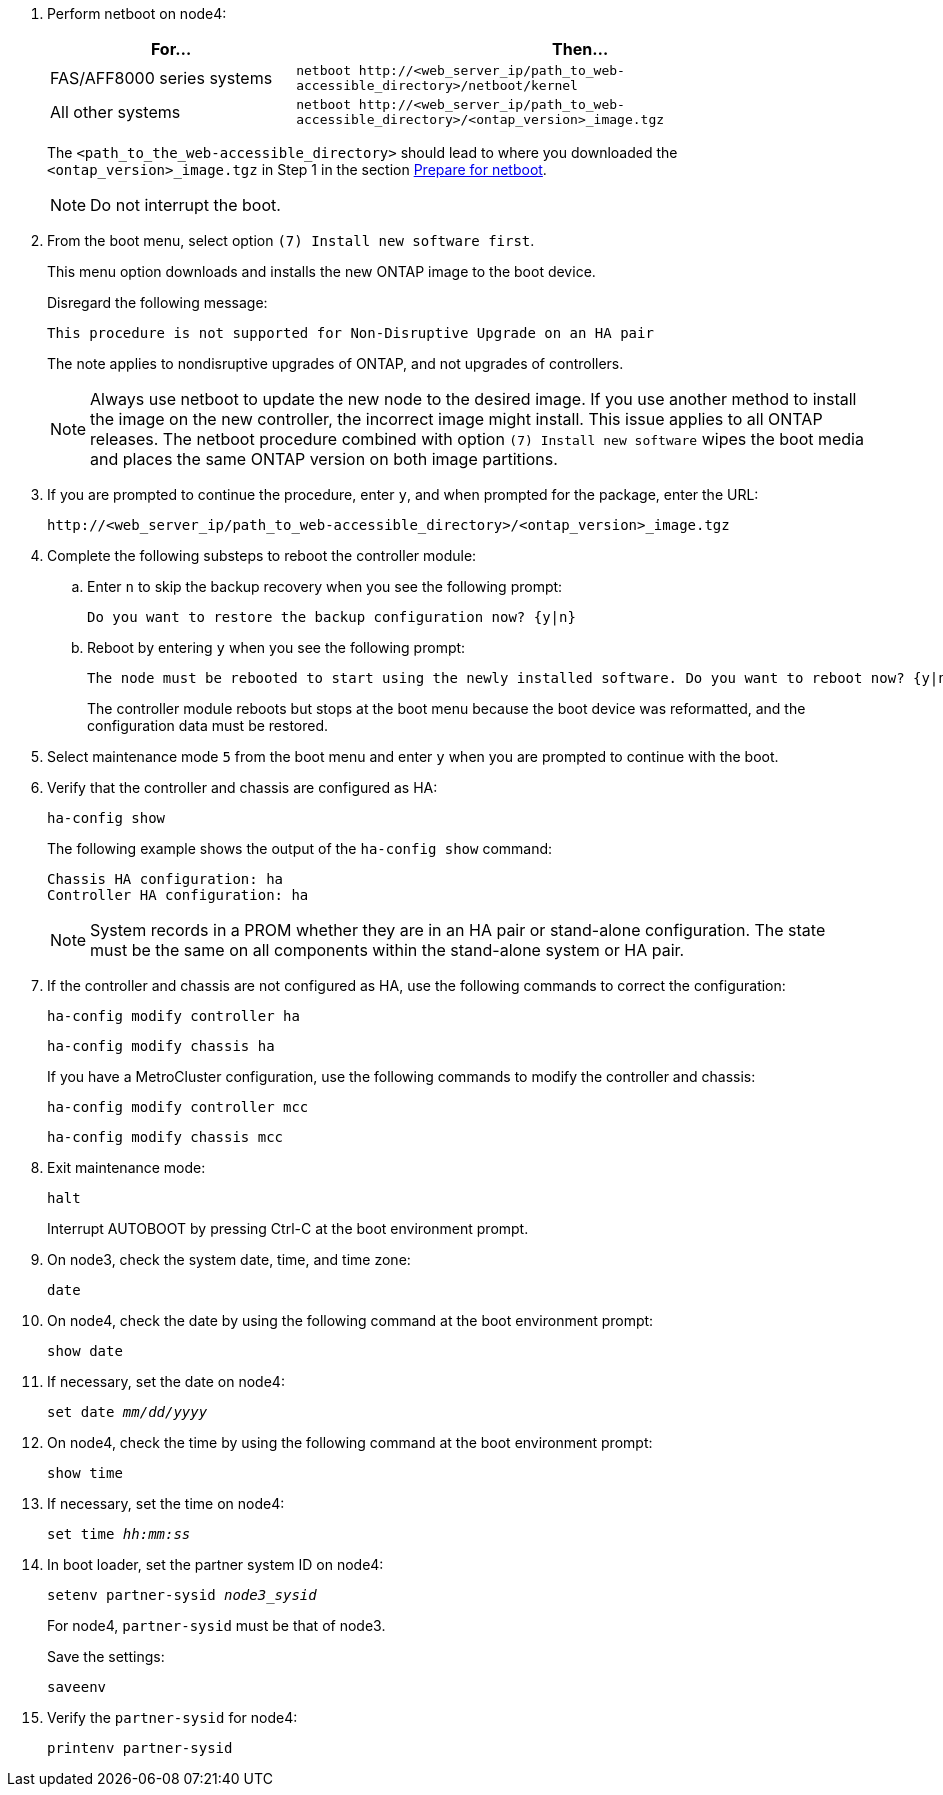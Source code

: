 . Perform netboot on node4:
+
[cols=2*,options="header"cols="30,70"]
|===
|For...     |Then...

|FAS/AFF8000 series systems
|`netboot \http://<web_server_ip/path_to_web-accessible_directory>/netboot/kernel`
|All other systems
|`netboot \http://<web_server_ip/path_to_web-accessible_directory>/<ontap_version>_image.tgz`
|===
+
The `<path_to_the_web-accessible_directory>` should lead to where you downloaded the `<ontap_version>_image.tgz` in Step 1 in the section link:prepare_for_netboot.html[Prepare for netboot].
+
NOTE: Do not interrupt the boot.

. From the boot menu, select option `(7) Install new software first`.
+
This menu option downloads and installs the new ONTAP image to the boot device.
+
Disregard the following message: 
+
`This procedure is not supported for Non-Disruptive Upgrade on an HA pair`
+
The note applies to nondisruptive upgrades of ONTAP, and not upgrades of controllers.
+
NOTE: Always use netboot to update the new node to the desired image. If you use another method to install the image on the new controller, the incorrect image might install. This issue applies to all ONTAP releases. The netboot procedure combined with option `(7) Install new software` wipes the boot media and places the same ONTAP version on both image partitions.

. If you are prompted to continue the procedure, enter `y`, and when prompted for the package, enter the URL:
+
`\http://<web_server_ip/path_to_web-accessible_directory>/<ontap_version>_image.tgz`

. Complete the following substeps to reboot the controller module:
.. Enter `n` to skip the backup recovery when you see the following prompt:
+
....
Do you want to restore the backup configuration now? {y|n}
....

.. Reboot by entering `y` when you see the following prompt:
+
....
The node must be rebooted to start using the newly installed software. Do you want to reboot now? {y|n}
....
+
The controller module reboots but stops at the boot menu because the boot device was reformatted, and the configuration data must be restored.

. Select maintenance mode `5` from the boot menu and enter `y` when you are prompted to continue with the boot.

. Verify that the controller and chassis are configured as HA:
+
`ha-config show`
+
The following example shows the output of the `ha-config show` command:
+
....
Chassis HA configuration: ha
Controller HA configuration: ha
....
+
NOTE: System records in a PROM whether they are in an HA pair or stand-alone configuration. The state must be the same on all components within the stand-alone system or HA pair.

. If the controller and chassis are not configured as HA, use the following commands to correct the configuration:
+
`ha-config modify controller ha`
+
`ha-config modify chassis ha`
+
If you have a MetroCluster configuration, use the following commands to modify the controller and chassis:
+
`ha-config modify controller mcc`
+
`ha-config modify chassis mcc`

. Exit maintenance mode:
+
`halt`
+
Interrupt AUTOBOOT by pressing Ctrl-C at the boot environment prompt.

. [[auto_install4_step15]]On node3, check the system date, time, and time zone:
+
`date`

. On node4, check the date by using the following command at the boot environment prompt:
+
`show date`

. If necessary, set the date on node4:
+
`set date _mm/dd/yyyy_`

. On node4, check the time by using the following command at the boot environment prompt:
+
`show time`

. If necessary, set the time on node4:
+
`set time _hh:mm:ss_`

. In boot loader, set the partner system ID on node4:
+
`setenv partner-sysid _node3_sysid_`
+
For node4, `partner-sysid` must be that of node3.
+
Save the settings:
+
`saveenv`

. [[auto_install4_step21]] Verify the `partner-sysid` for node4:
+
`printenv partner-sysid`
